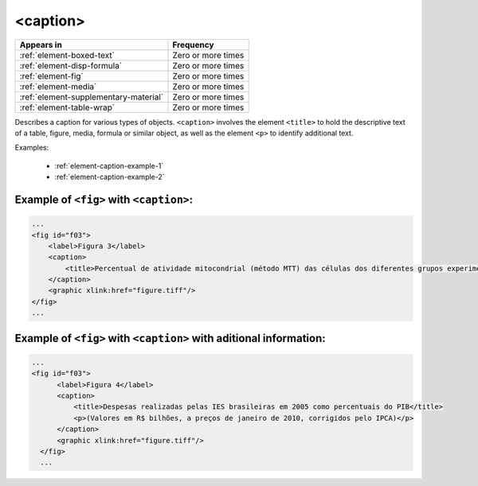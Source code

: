 .. _element-caption:

<caption>
=========

+----------------------------------------+--------------------+
| Appears in                             | Frequency          |
+========================================+====================+
| :ref:`element-boxed-text`              | Zero or more times |
+----------------------------------------+--------------------+
| :ref:`element-disp-formula`            | Zero or more times |
+----------------------------------------+--------------------+
| :ref:`element-fig`                     | Zero or more times |
+----------------------------------------+--------------------+
| :ref:`element-media`                   | Zero or more times |
+----------------------------------------+--------------------+
| :ref:`element-supplementary-material`  | Zero or more times |
+----------------------------------------+--------------------+
| :ref:`element-table-wrap`              | Zero or more times |
+----------------------------------------+--------------------+

Describes a caption for various types of objects. ``<caption>`` involves the element ``<title>`` to hold the descriptive text of a table, figure, media, formula or similar object, as well as the element ``<p>`` to identify additional text.

Examples:

  * :ref:`element-caption-example-1`
  * :ref:`element-caption-example-2`


.. _element-caption-example-1:

Example of ``<fig>`` with ``<caption>``:
----------------------------------------

.. code-block:: xml

    ...
    <fig id="f03">
        <label>Figura 3</label>
        <caption>
            <title>Percentual de atividade mitocondrial (método MTT) das células dos diferentes grupos experimentais em relação às células do grupo controle</title>
        </caption>
        <graphic xlink:href="figure.tiff"/>
    </fig>
    ...


.. _element-caption-example-2:

Example of ``<fig>`` with ``<caption>`` with aditional information:
-------------------------------------------------------------------

.. code-block:: xml

  ...
  <fig id="f03">
        <label>Figura 4</label>
        <caption>
            <title>Despesas realizadas pelas IES brasileiras em 2005 como percentuais do PIB</title>
            <p>(Valores em R$ bilhões, a preços de janeiro de 2010, corrigidos pelo IPCA)</p>
        </caption>
        <graphic xlink:href="figure.tiff"/>
    </fig>
    ...

.. {"reviewed_on": "20180603", "by": "fabio.batalha@erudit.org"}
